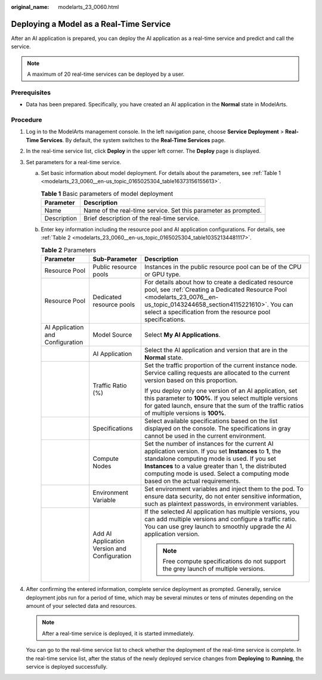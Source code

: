 :original_name: modelarts_23_0060.html

.. _modelarts_23_0060:

Deploying a Model as a Real-Time Service
========================================

After an AI application is prepared, you can deploy the AI application as a real-time service and predict and call the service.

.. note::

   A maximum of 20 real-time services can be deployed by a user.

Prerequisites
-------------

-  Data has been prepared. Specifically, you have created an AI application in the **Normal** state in ModelArts.

Procedure
---------

#. Log in to the ModelArts management console. In the left navigation pane, choose **Service Deployment** > **Real-Time Services**. By default, the system switches to the **Real-Time Services** page.

#. In the real-time service list, click **Deploy** in the upper left corner. The **Deploy** page is displayed.

#. Set parameters for a real-time service.

   a. Set basic information about model deployment. For details about the parameters, see :ref:`Table 1 <modelarts_23_0060__en-us_topic_0165025304_table16373156155613>`.

      .. _modelarts_23_0060__en-us_topic_0165025304_table16373156155613:

      .. table:: **Table 1** Basic parameters of model deployment

         +-------------+----------------------------------------------------------------+
         | Parameter   | Description                                                    |
         +=============+================================================================+
         | Name        | Name of the real-time service. Set this parameter as prompted. |
         +-------------+----------------------------------------------------------------+
         | Description | Brief description of the real-time service.                    |
         +-------------+----------------------------------------------------------------+

   b. Enter key information including the resource pool and AI application configurations. For details, see :ref:`Table 2 <modelarts_23_0060__en-us_topic_0165025304_table10352134481117>`.

      .. _modelarts_23_0060__en-us_topic_0165025304_table10352134481117:

      .. table:: **Table 2** Parameters

         +----------------------------------+----------------------------------------------+-----------------------------------------------------------------------------------------------------------------------------------------------------------------------------------------------------------------------------------------------------------------------------------------------------+
         | Parameter                        | Sub-Parameter                                | Description                                                                                                                                                                                                                                                                                         |
         +==================================+==============================================+=====================================================================================================================================================================================================================================================================================================+
         | Resource Pool                    | Public resource pools                        | Instances in the public resource pool can be of the CPU or GPU type.                                                                                                                                                                                                                                |
         +----------------------------------+----------------------------------------------+-----------------------------------------------------------------------------------------------------------------------------------------------------------------------------------------------------------------------------------------------------------------------------------------------------+
         | Resource Pool                    | Dedicated resource pools                     | For details about how to create a dedicated resource pool, see :ref:`Creating a Dedicated Resource Pool <modelarts_23_0076__en-us_topic_0143244658_section4115221610>`. You can select a specification from the resource pool specifications.                                                       |
         +----------------------------------+----------------------------------------------+-----------------------------------------------------------------------------------------------------------------------------------------------------------------------------------------------------------------------------------------------------------------------------------------------------+
         | AI Application and Configuration | Model Source                                 | Select **My AI Applications**.                                                                                                                                                                                                                                                                      |
         +----------------------------------+----------------------------------------------+-----------------------------------------------------------------------------------------------------------------------------------------------------------------------------------------------------------------------------------------------------------------------------------------------------+
         |                                  | AI Application                               | Select the AI application and version that are in the **Normal** state.                                                                                                                                                                                                                             |
         +----------------------------------+----------------------------------------------+-----------------------------------------------------------------------------------------------------------------------------------------------------------------------------------------------------------------------------------------------------------------------------------------------------+
         |                                  | Traffic Ratio (%)                            | Set the traffic proportion of the current instance node. Service calling requests are allocated to the current version based on this proportion.                                                                                                                                                    |
         |                                  |                                              |                                                                                                                                                                                                                                                                                                     |
         |                                  |                                              | If you deploy only one version of an AI application, set this parameter to **100%**. If you select multiple versions for gated launch, ensure that the sum of the traffic ratios of multiple versions is **100%**.                                                                                  |
         +----------------------------------+----------------------------------------------+-----------------------------------------------------------------------------------------------------------------------------------------------------------------------------------------------------------------------------------------------------------------------------------------------------+
         |                                  | Specifications                               | Select available specifications based on the list displayed on the console. The specifications in gray cannot be used in the current environment.                                                                                                                                                   |
         +----------------------------------+----------------------------------------------+-----------------------------------------------------------------------------------------------------------------------------------------------------------------------------------------------------------------------------------------------------------------------------------------------------+
         |                                  | Compute Nodes                                | Set the number of instances for the current AI application version. If you set **Instances** to **1**, the standalone computing mode is used. If you set **Instances** to a value greater than 1, the distributed computing mode is used. Select a computing mode based on the actual requirements. |
         +----------------------------------+----------------------------------------------+-----------------------------------------------------------------------------------------------------------------------------------------------------------------------------------------------------------------------------------------------------------------------------------------------------+
         |                                  | Environment Variable                         | Set environment variables and inject them to the pod. To ensure data security, do not enter sensitive information, such as plaintext passwords, in environment variables.                                                                                                                           |
         +----------------------------------+----------------------------------------------+-----------------------------------------------------------------------------------------------------------------------------------------------------------------------------------------------------------------------------------------------------------------------------------------------------+
         |                                  | Add AI Application Version and Configuration | If the selected AI application has multiple versions, you can add multiple versions and configure a traffic ratio. You can use grey launch to smoothly upgrade the AI application version.                                                                                                          |
         |                                  |                                              |                                                                                                                                                                                                                                                                                                     |
         |                                  |                                              | .. note::                                                                                                                                                                                                                                                                                           |
         |                                  |                                              |                                                                                                                                                                                                                                                                                                     |
         |                                  |                                              |    Free compute specifications do not support the grey launch of multiple versions.                                                                                                                                                                                                                 |
         +----------------------------------+----------------------------------------------+-----------------------------------------------------------------------------------------------------------------------------------------------------------------------------------------------------------------------------------------------------------------------------------------------------+

#. After confirming the entered information, complete service deployment as prompted. Generally, service deployment jobs run for a period of time, which may be several minutes or tens of minutes depending on the amount of your selected data and resources.

   .. note::

      After a real-time service is deployed, it is started immediately.

   You can go to the real-time service list to check whether the deployment of the real-time service is complete. In the real-time service list, after the status of the newly deployed service changes from **Deploying** to **Running**, the service is deployed successfully.
